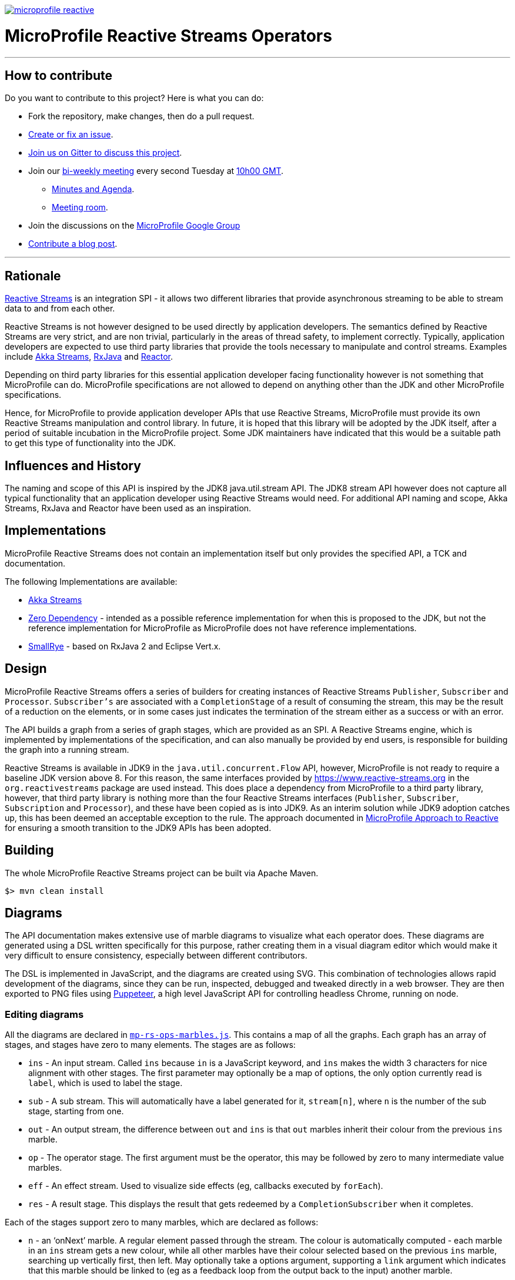 //
// Copyright (c) 2018 Contributors to the Eclipse Foundation
//
// See the NOTICE file(s) distributed with this work for additional
// information regarding copyright ownership.
//
// Licensed under the Apache License, Version 2.0 (the "License");
// you may not use this file except in compliance with the License.
// You may obtain a copy of the License at
//
//     http://www.apache.org/licenses/LICENSE-2.0
//
// Unless required by applicable law or agreed to in writing, software
// distributed under the License is distributed on an "AS IS" BASIS,
// WITHOUT WARRANTIES OR CONDITIONS OF ANY KIND, either express or implied.
// See the License for the specific language governing permissions and
// limitations under the License.
//
image:https://badges.gitter.im/eclipse/microprofile-reactive.svg[link="https://gitter.im/eclipse/microprofile-reactive"]

= MicroProfile Reactive Streams Operators

'''
== How to contribute

Do you want to contribute to this project? Here is what you can do:

* Fork the repository, make changes, then do a pull request.
* https://github.com/eclipse/microprofile-reactive-streams-operators/issues[Create or fix an issue].
* https://gitter.im/eclipse/microprofile-reactive[Join us on Gitter to discuss this project].
* Join our https://calendar.google.com/calendar/embed?src=gbnbc373ga40n0tvbl88nkc3r4%40group.calendar.google.com[bi-weekly meeting] every second Tuesday at https://www.timeanddate.com/time/map/[10h00 GMT]. 
** https://docs.google.com/document/d/1UKBBNFn-CeMih3lNUGvpShcL2aTpnvmJs9LQ8qT9OI0/edit?usp=sharing[Minutes and Agenda].
** https://zoom.us/j/509807821[Meeting room].
* Join the discussions on the https://groups.google.com/forum/#!forum/microprofile[MicroProfile Google Group]
* https://microprofile.io/blog/[Contribute a blog post].

'''

== Rationale

https://www.reactive-streams.org[Reactive Streams] is an integration SPI - it allows two different libraries that provide asynchronous streaming to be able to stream data to and from each other.

Reactive Streams is not however designed to be used directly by application developers.
The semantics defined by Reactive Streams are very strict, and are non trivial, particularly in the areas of thread safety, to implement correctly.
Typically, application developers are expected to use third party libraries that provide the tools necessary to manipulate and control streams.
Examples include https://doc.akka.io/docs/akka/2.5/stream/index.html[Akka Streams], https://github.com/ReactiveX/RxJava[RxJava] and https://projectreactor.io/[Reactor].

Depending on third party libraries for this essential application developer facing functionality however is not something that MicroProfile can do.
MicroProfile specifications are not allowed to depend on anything other than the JDK and other MicroProfile specifications.

Hence, for MicroProfile to provide application developer APIs that use Reactive Streams, MicroProfile must provide its own Reactive Streams manipulation and control library.
In future, it is hoped that this library will be adopted by the JDK itself, after a period of suitable incubation in the MicroProfile project.
Some JDK maintainers have indicated that this would be a suitable path to get this type of functionality into the JDK.

== Influences and History

The naming and scope of this API is inspired by the JDK8 java.util.stream API.
The JDK8 stream API however does not capture all typical functionality that an application developer using Reactive Streams would need.
For additional API naming and scope, Akka Streams, RxJava and Reactor have been used as an inspiration.

== Implementations

MicroProfile Reactive Streams does not contain an implementation itself but only provides the specified API, a TCK and documentation.

The following Implementations are available:

* https://github.com/lightbend/microprofile-reactive-streams/tree/master/akka[Akka Streams]
* https://github.com/lightbend/microprofile-reactive-streams/tree/master/zerodep[Zero Dependency] - intended as a possible reference implementation for when this is proposed to the JDK, but not the reference implementation for MicroProfile as MicroProfile does not have reference implementations.
* https://github.com/smallrye/smallrye-reactive-streams-operators[SmallRye] - based on RxJava 2 and Eclipse Vert.x.

== Design

MicroProfile Reactive Streams offers a series of builders for creating instances of Reactive Streams `Publisher`, `Subscriber` and `Processor`.
`Subscriber's` are associated with a `CompletionStage` of a result of consuming the stream, this may be the result of a reduction on the elements, or in some cases just indicates the termination of the stream either as a success or with an error.

The API builds a graph from a series of graph stages, which are provided as an SPI.
A Reactive Streams engine, which is implemented by implementations of the specification, and can also manually be provided by end users, is responsible for building the graph into a running stream.

Reactive Streams is available in JDK9 in the `java.util.concurrent.Flow` API, however, MicroProfile is not ready to require a baseline JDK version above 8.
For this reason, the same interfaces provided by https://www.reactive-streams.org in the `org.reactivestreams` package are used instead.
This does place a dependency from MicroProfile to a third party library, however, that third party library is nothing more than the four Reactive Streams interfaces (`Publisher`, `Subscriber`, `Subscription` and `Processor`), and these have been copied as is into JDK9.
As an interim solution while JDK9 adoption catches up, this has been deemed an acceptable exception to the rule.
The approach documented in https://docs.google.com/document/d/1PEVm6viY4fR7fQyC6i-O-PSO2ciBMCdO9b2R3bsLAnk/edit[MicroProfile Approach to Reactive] for ensuring a smooth transition to the JDK9 APIs has been adopted.

== Building

The whole MicroProfile Reactive Streams project can be built via Apache Maven.

`$> mvn clean install`

== Diagrams

The API documentation makes extensive use of marble diagrams to visualize what each operator does. These diagrams are generated using a DSL written specifically for this purpose, rather creating them in a visual diagram editor which would make it very difficult to ensure consistency, especially between different contributors.

The DSL is implemented in JavaScript, and the diagrams are created using SVG. This combination of technologies allows rapid development of the diagrams, since they can be run, inspected, debugged and tweaked directly in a web browser. They are then exported to PNG files using https://developers.google.com/web/tools/puppeteer/[Puppeteer], a high level JavaScript API for controlling headless Chrome, running on node.

=== Editing diagrams

All the diagrams are declared in link:api/src/docs/js/mp-rs-ops-marbles.js[`mp-rs-ops-marbles.js`]. This contains a map of all the graphs. Each graph has an array of stages, and stages have zero to many elements. The stages are as follows:

* `ins` - An input stream. Called `ins` because `in` is a JavaScript keyword, and `ins` makes the width 3 characters for nice alignment with other stages. The first parameter may optionally be a map of options, the only option currently read is `label`, which is used to label the stage.
* `sub` - A sub stream. This will automatically have a label generated for it, `stream[n]`, where `n` is the number of the sub stage, starting from one.
* `out` - An output stream, the difference between `out` and `ins` is that `out` marbles inherit their colour from the previous `ins` marble.
* `op` - The operator stage. The first argument must be the operator, this may be followed by zero to many intermediate value marbles.
* `eff` - An effect stream. Used to visualize side effects (eg, callbacks executed by `forEach`).
* `res` - A result stage. This displays the result that gets redeemed by a `CompletionSubscriber` when it completes.

Each of the stages support zero to many marbles, which are declared as follows:

* `n` - an ‘onNext’ marble. A regular element passed through the stream. The colour is automatically computed - each marble in an `ins` stream gets a new colour, while all other marbles have their colour selected based on the previous `ins` marble, searching up vertically first, then left. May optionally take a options argument, supporting a `link` argument which indicates that this marble should be linked to (eg as a feedback loop from the output back to the input) another marble.
* `term` - an `onComplete` marble, indicating successful termination of the stream.
* `nterm` - a hybrid between `n` and `term`, allowing a marble to also carry a termination signal. This is used to make it clear that when a certain marble is emitted, that is the last marble and the stream will be terminated immediately.
* `err` - an `onError` marble, indicating failed termination of the stream.
* `e` - a side effect. Should usually contain an example callback invocation.
* `i` - an intermediate value. This is used for operators that compute intermediate values that are fed back into the operator callbacks with the next element.
* `r` - a result value. This is used with the `res` stage, to indicate the value that gets redeemed by the result `CompletionSubscriber`.
* `none` - No marble. Inserts a blank space between marbles. Needed to ensure alignment of cause and effected marbles.

After editing or creating a new diagram, you can test your changes by opening them in a browser. Before you do this on the very first time, you need to run `npm install` in the `api` module to ensure the JavaScript dependencies are installed. This will be done automatically if you run `mvn process-resources` (or any lifecycle phase after `process-resources`, such as `compile` or `install`) - the build uses the Maven frontend plugin to install Node, install npm, then run npm to install the dependencies. Included in the dependencies is an installation of Chromium which is used to generate the PNG diagrams for inclusion in the javadocs, this may take a while to download.

Once the dependencies are installed, you can then open link:api/src/docs/js/index.html[`api/src/docs/js/index.html`], this will show you all the rendered diagrams. No generation step is required to view these diagrams, you can simply hit refresh in the browser after making any changes.

=== Generating diagrams

We convert the diagrams to SVG, then to PNG, by using Puppeteer, a high level API on top of Chrome running in headless mode. The SVG diagrams are generated in Chrome, and then screenshotted to create the PNGs. This is automatically done by Puppeteer. However, we can't run this as a part of the regular build because the MicroProfile CI and release server does not have the necessary dependencies to run Chrome. We've investigated a variety of different alternatives, including using different strategies for generating the diagrams, but nothing viable has come up, and unfortunately installing shared libraries in the Eclipse CBI is too high a maintenance burden for the Eclispe CBI maintainers, so they've refused to do it. Consequently, we need to check the diagrams into git, which means whenever they are changed, they need to be manually regenerated.

To generate the diagrams, run:

```
mvn -Pmarble-diagrams clean package
```

The diagrams will be saved to `api/src/main/java/org/eclipse/microprofile/reactive/streams/doc-files`, from there they can be included in the javadocs using an image tag, eg:

```html
<img src="doc-files/map.png" alt="map marble diagram">
```

Make sure to include the `alt` text, the CI build will fail if it's not there.

You can then view the diagrams in the api docs by opening `api/target/apidocs/index.html`, and navigating to the class that you added the marble diagram to.

Before committing your changes, make sure to use the above command to generate the diagrams, and then check the results of it into git, including the updated link:api/src/docs/js/marble-diagram-hashes.json[`marble-diagram-hashes.json`] file. As part of the verification of the build, we have a task that checks that all the hashes of all the input and output files from the diagram generation process match the hashes when the diagrams were last generated. Failure to do this will result in the build failing in CI, and so it won't pass PR validation.
